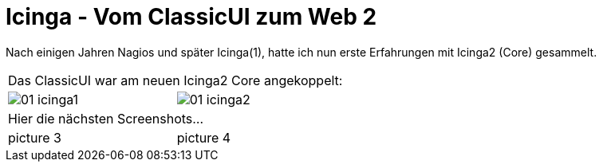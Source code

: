= Icinga - Vom ClassicUI zum Web 2
:published_at: 2016-05-13
:hp-tags: monitoring, icinga2
:linkattrs:
:toc: macro
:toc-title: Inhalt

Nach einigen Jahren Nagios und später Icinga(1), hatte ich nun erste Erfahrungen mit Icinga2 (Core) gesammelt.


[cols="50,50", frame="none", grid="none"]
|===

2+| Das ClassicUI war am neuen Icinga2 Core angekoppelt:

a| image::https://wols.github.io/time/images/2016/05/13/01-icinga1.png[]
a| image::https://wols.github.io/time/images/2016/05/13/01-icinga2.png[]

2+| Hier die nächsten Screenshots...

| picture 3
| picture 4

|===
